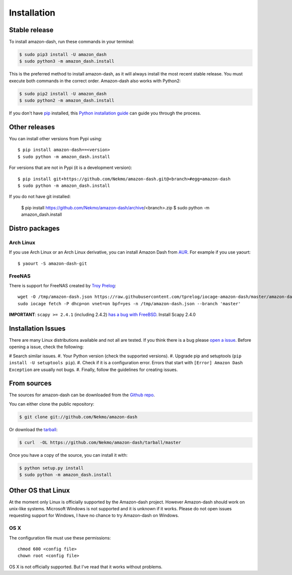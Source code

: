 .. highlight:: console

============
Installation
============


Stable release
--------------

To install amazon-dash, run these commands in your terminal:

.. code-block:: console

    $ sudo pip3 install -U amazon_dash
    $ sudo python3 -m amazon_dash.install

This is the preferred method to install amazon-dash, as it will always install the most recent stable release.
You must execute both commands in the correct order. Amazon-dash also works with Python2:

.. code-block:: console

    $ sudo pip2 install -U amazon_dash
    $ sudo python2 -m amazon_dash.install

If you don't have `pip`_ installed, this `Python installation guide`_ can guide
you through the process.

.. _pip: https://pip.pypa.io
.. _Python installation guide: http://docs.python-guide.org/en/latest/starting/installation/


Other releases
--------------
You can install other versions from Pypi using::

    $ pip install amazon-dash==<version>
    $ sudo python -m amazon_dash.install

For versions that are not in Pypi (it is a development version)::

    $ pip install git+https://github.com/Nekmo/amazon-dash.git@<branch>#egg=amazon-dash
    $ sudo python -m amazon_dash.install


If you do not have git installed:

    $ pip install https://github.com/Nekmo/amazon-dash/archive/<branch>.zip
    $ sudo python -m amazon_dash.install


Distro packages
---------------

Arch Linux
``````````
If you use Arch Linux or an Arch Linux derivative, you can install Amazon Dash from
`AUR <https://aur.archlinux.org/packages/amazon-dash-git/>`_. For example if you use yaourt::

    $ yaourt -S amazon-dash-git


FreeNAS
```````
There is support for FreeNAS created by `Troy Prelog <https://github.com/tprelog/iocage-amazon-dash>`_::

    wget -O /tmp/amazon-dash.json https://raw.githubusercontent.com/tprelog/iocage-amazon-dash/master/amazon-dash.json
    sudo iocage fetch -P dhcp=on vnet=on bpf=yes -n /tmp/amazon-dash.json --branch 'master'

**IMPORTANT**: ``scapy >= 2.4.1`` (including 2.4.2)
`has a bug with FreeBSD <https://github.com/secdev/scapy/issues/1793>`_. Install Scapy 2.4.0


Installation Issues
-------------------
There are many Linux distributions available and not all are tested. If you think there is a bug please
`open a issue <https://github.com/Nekmo/amazon-dash/issues>`_. Before opening a issue, check the following:

# Search similar issues.
#. Your Python version (check the supported versions).
#. Upgrade pip and setuptools (``pip install -U setuptools pip``).
#. Check if it is a configuration error. Errors that start with ``[Error] Amazon Dash Exception`` are usually not bugs.
#. Finally, follow the guidelines for creating issues.



From sources
------------

The sources for amazon-dash can be downloaded from the `Github repo`_.

You can either clone the public repository:

.. code-block:: console

    $ git clone git://github.com/Nekmo/amazon-dash

Or download the `tarball`_:

.. code-block:: console

    $ curl  -OL https://github.com/Nekmo/amazon-dash/tarball/master

Once you have a copy of the source, you can install it with:

.. code-block:: console

    $ python setup.py install
    $ sudo python -m amazon_dash.install


.. _Github repo: https://github.com/Nekmo/amazon-dash
.. _tarball: https://github.com/Nekmo/amazon-dash/tarball/master


Other OS that Linux
-------------------
At the moment only Linux is officially supported by the Amazon-dash project. However Amazon-dash should work on
unix-like systems. Microsoft Windows is not supported and it is unknown if it works. Please do not open issues
requesting support for Windows, I have no chance to try Amazon-dash on Windows.

OS X
````
The configuration file must use these permissions::

    chmod 600 <config file>
    chown root <config file>

OS X is not officially supported. But I've read that it works without problems.
